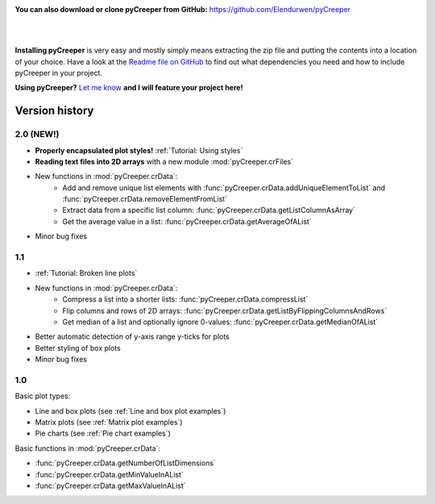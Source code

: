 
.. image:: images/download.png
    :width: 220 px
    :align: left
    :target: https://github.com/LPitonakova/pyCreeper/archive/master.zip

**You can also download or clone pyCreeper from GitHub:** `https://github.com/Elendurwen/pyCreeper <https://github.com/Elendurwen/pyCreeper>`_

|
|

**Installing pyCreeper** is very easy and mostly simply means extracting the zip file and putting the contents into a location of your choice. Have a look at the `Readme file on GitHub <https://github.com/Elendurwen/pyCreeper>`_ to find out what dependencies you need and how to include pyCreeper in your project.

**Using pyCreeper?** `Let me know <mailto:contact@lenkaspace.net>`_ **and I will feature your project here!**

===================================================
Version history
===================================================

----------------------------
2.0 (NEW!)
----------------------------

* **Properly encapsulated plot styles!** :ref:`Tutorial: Using styles`
* **Reading text files into 2D arrays** with a new module :mod:`pyCreeper.crFiles`
* New functions in :mod:`pyCreeper.crData`:
    * Add and remove unique list elements with :func:`pyCreeper.crData.addUniqueElementToList` and :func:`pyCreeper.crData.removeElementFromList`
    * Extract data from a specific list column: :func:`pyCreeper.crData.getListColumnAsArray`
    * Get the average value in a list: :func:`pyCreeper.crData.getAverageOfAList`

* Minor bug fixes

----------------------------
1.1
----------------------------

* :ref:`Tutorial: Broken line plots`
* New functions in :mod:`pyCreeper.crData`:
    * Compress a list into a shorter lists: :func:`pyCreeper.crData.compressList`
    * Flip columns and rows of 2D arrays: :func:`pyCreeper.crData.getListByFlippingColumnsAndRows`
    * Get median of a list and optionally ignore 0-values: :func:`pyCreeper.crData.getMedianOfAList`

* Better automatic detection of y-axis range y-ticks for plots
* Better styling of box plots

* Minor bug fixes

----------------------------
1.0
----------------------------

Basic plot types:

* Line and box plots (see :ref:`Line and box plot examples`)
* Matrix plots (see :ref:`Matrix plot examples`)
* Pie charts (see :ref:`Pie chart examples`)

Basic functions in :mod:`pyCreeper.crData`:

* :func:`pyCreeper.crData.getNumberOfListDimensions`
* :func:`pyCreeper.crData.getMinValueInAList`
* :func:`pyCreeper.crData.getMaxValueInAList`